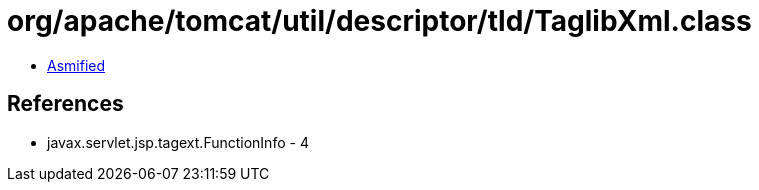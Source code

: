 = org/apache/tomcat/util/descriptor/tld/TaglibXml.class

 - link:TaglibXml-asmified.java[Asmified]

== References

 - javax.servlet.jsp.tagext.FunctionInfo - 4

